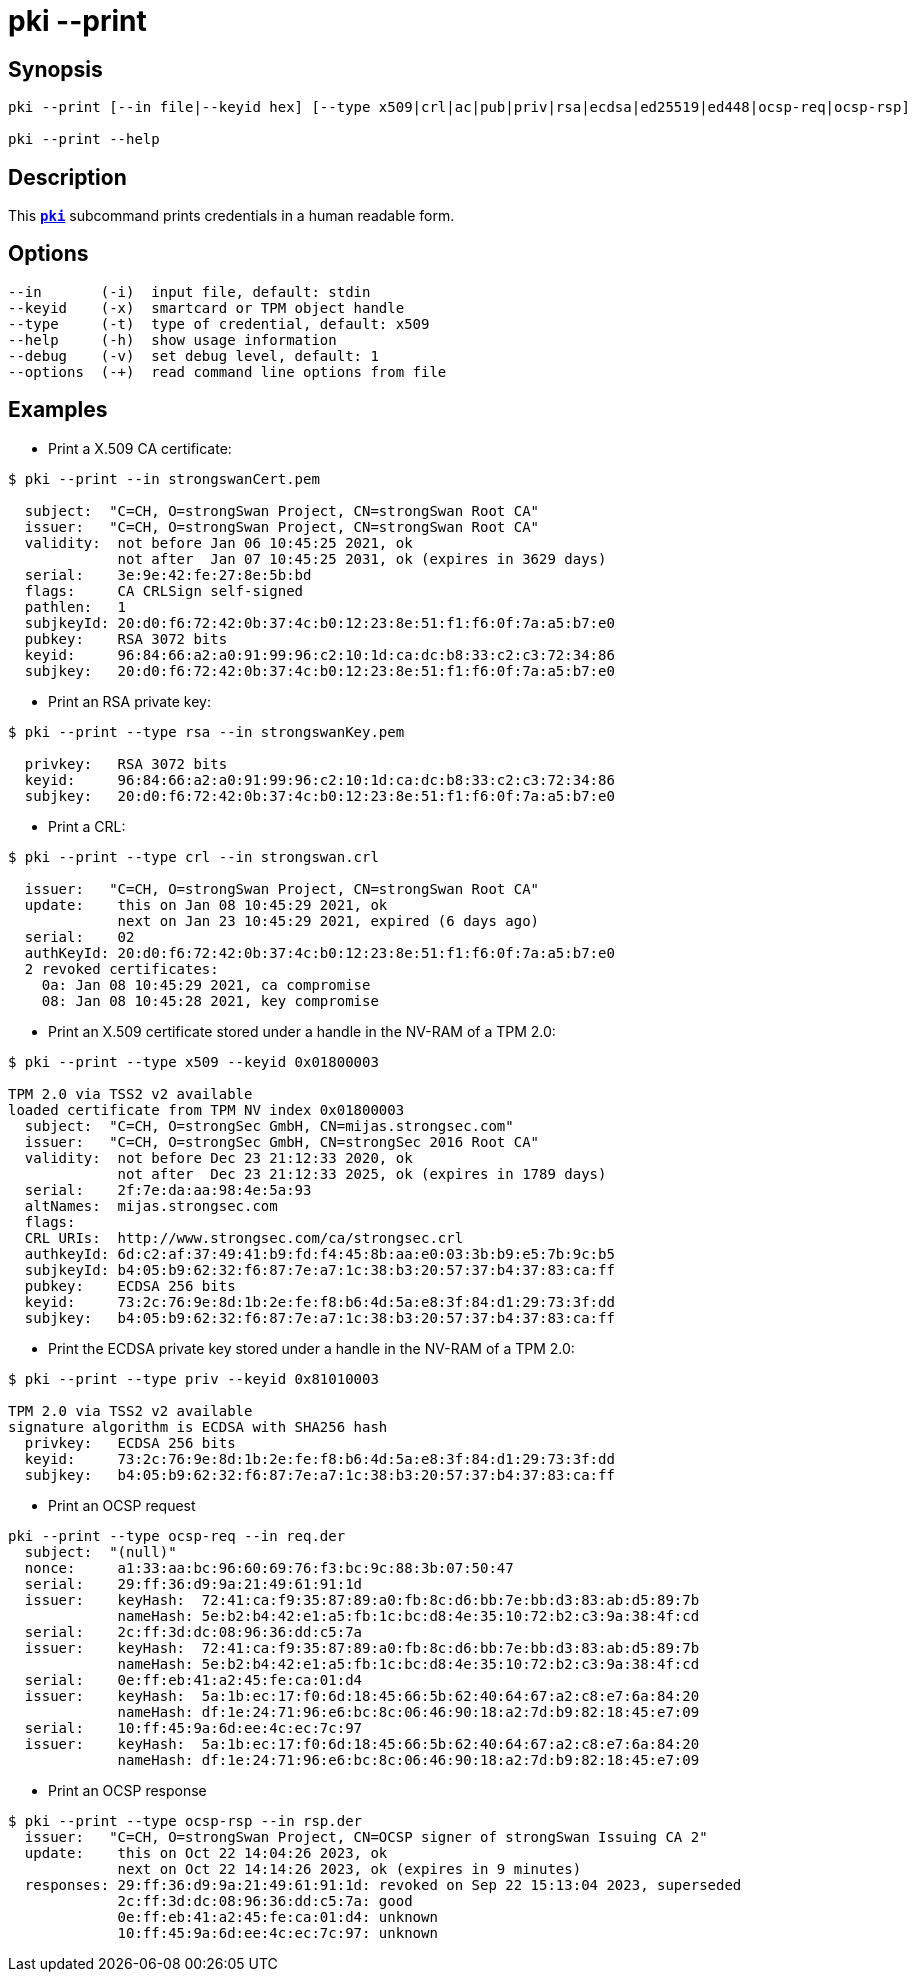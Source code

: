 = pki --print
:prewrap!:

== Synopsis

----
pki --print [--in file|--keyid hex] [--type x509|crl|ac|pub|priv|rsa|ecdsa|ed25519|ed448|ocsp-req|ocsp-rsp]

pki --print --help
----

== Description

This xref:./pki.adoc[`*pki*`] subcommand prints credentials in a human readable form.

== Options

----
--in       (-i)  input file, default: stdin
--keyid    (-x)  smartcard or TPM object handle
--type     (-t)  type of credential, default: x509
--help     (-h)  show usage information
--debug    (-v)  set debug level, default: 1
--options  (-+)  read command line options from file
----

== Examples

* Print a X.509 CA certificate:

----
$ pki --print --in strongswanCert.pem

  subject:  "C=CH, O=strongSwan Project, CN=strongSwan Root CA"
  issuer:   "C=CH, O=strongSwan Project, CN=strongSwan Root CA"
  validity:  not before Jan 06 10:45:25 2021, ok
             not after  Jan 07 10:45:25 2031, ok (expires in 3629 days)
  serial:    3e:9e:42:fe:27:8e:5b:bd
  flags:     CA CRLSign self-signed 
  pathlen:   1
  subjkeyId: 20:d0:f6:72:42:0b:37:4c:b0:12:23:8e:51:f1:f6:0f:7a:a5:b7:e0
  pubkey:    RSA 3072 bits
  keyid:     96:84:66:a2:a0:91:99:96:c2:10:1d:ca:dc:b8:33:c2:c3:72:34:86
  subjkey:   20:d0:f6:72:42:0b:37:4c:b0:12:23:8e:51:f1:f6:0f:7a:a5:b7:e0
----

* Print an RSA private key:

----
$ pki --print --type rsa --in strongswanKey.pem
 
  privkey:   RSA 3072 bits
  keyid:     96:84:66:a2:a0:91:99:96:c2:10:1d:ca:dc:b8:33:c2:c3:72:34:86
  subjkey:   20:d0:f6:72:42:0b:37:4c:b0:12:23:8e:51:f1:f6:0f:7a:a5:b7:e0
----
  
* Print a CRL:

----
$ pki --print --type crl --in strongswan.crl

  issuer:   "C=CH, O=strongSwan Project, CN=strongSwan Root CA"
  update:    this on Jan 08 10:45:29 2021, ok
             next on Jan 23 10:45:29 2021, expired (6 days ago)
  serial:    02
  authKeyId: 20:d0:f6:72:42:0b:37:4c:b0:12:23:8e:51:f1:f6:0f:7a:a5:b7:e0
  2 revoked certificates:
    0a: Jan 08 10:45:29 2021, ca compromise
    08: Jan 08 10:45:28 2021, key compromise
----

* Print an X.509 certificate stored under a handle in the NV-RAM of a TPM 2.0:

----
$ pki --print --type x509 --keyid 0x01800003

TPM 2.0 via TSS2 v2 available
loaded certificate from TPM NV index 0x01800003
  subject:  "C=CH, O=strongSec GmbH, CN=mijas.strongsec.com"
  issuer:   "C=CH, O=strongSec GmbH, CN=strongSec 2016 Root CA"
  validity:  not before Dec 23 21:12:33 2020, ok
             not after  Dec 23 21:12:33 2025, ok (expires in 1789 days)
  serial:    2f:7e:da:aa:98:4e:5a:93
  altNames:  mijas.strongsec.com
  flags:     
  CRL URIs:  http://www.strongsec.com/ca/strongsec.crl
  authkeyId: 6d:c2:af:37:49:41:b9:fd:f4:45:8b:aa:e0:03:3b:b9:e5:7b:9c:b5
  subjkeyId: b4:05:b9:62:32:f6:87:7e:a7:1c:38:b3:20:57:37:b4:37:83:ca:ff
  pubkey:    ECDSA 256 bits
  keyid:     73:2c:76:9e:8d:1b:2e:fe:f8:b6:4d:5a:e8:3f:84:d1:29:73:3f:dd
  subjkey:   b4:05:b9:62:32:f6:87:7e:a7:1c:38:b3:20:57:37:b4:37:83:ca:ff
----

* Print the ECDSA private key stored under a handle in the NV-RAM of a TPM 2.0:

----
$ pki --print --type priv --keyid 0x81010003

TPM 2.0 via TSS2 v2 available
signature algorithm is ECDSA with SHA256 hash
  privkey:   ECDSA 256 bits
  keyid:     73:2c:76:9e:8d:1b:2e:fe:f8:b6:4d:5a:e8:3f:84:d1:29:73:3f:dd
  subjkey:   b4:05:b9:62:32:f6:87:7e:a7:1c:38:b3:20:57:37:b4:37:83:ca:ff
----

* Print an OCSP request

----
pki --print --type ocsp-req --in req.der
  subject:  "(null)"
  nonce:     a1:33:aa:bc:96:60:69:76:f3:bc:9c:88:3b:07:50:47
  serial:    29:ff:36:d9:9a:21:49:61:91:1d
  issuer:    keyHash:  72:41:ca:f9:35:87:89:a0:fb:8c:d6:bb:7e:bb:d3:83:ab:d5:89:7b
             nameHash: 5e:b2:b4:42:e1:a5:fb:1c:bc:d8:4e:35:10:72:b2:c3:9a:38:4f:cd
  serial:    2c:ff:3d:dc:08:96:36:dd:c5:7a
  issuer:    keyHash:  72:41:ca:f9:35:87:89:a0:fb:8c:d6:bb:7e:bb:d3:83:ab:d5:89:7b
             nameHash: 5e:b2:b4:42:e1:a5:fb:1c:bc:d8:4e:35:10:72:b2:c3:9a:38:4f:cd
  serial:    0e:ff:eb:41:a2:45:fe:ca:01:d4
  issuer:    keyHash:  5a:1b:ec:17:f0:6d:18:45:66:5b:62:40:64:67:a2:c8:e7:6a:84:20
             nameHash: df:1e:24:71:96:e6:bc:8c:06:46:90:18:a2:7d:b9:82:18:45:e7:09
  serial:    10:ff:45:9a:6d:ee:4c:ec:7c:97
  issuer:    keyHash:  5a:1b:ec:17:f0:6d:18:45:66:5b:62:40:64:67:a2:c8:e7:6a:84:20
             nameHash: df:1e:24:71:96:e6:bc:8c:06:46:90:18:a2:7d:b9:82:18:45:e7:09
----

* Print an OCSP response

----
$ pki --print --type ocsp-rsp --in rsp.der
  issuer:   "C=CH, O=strongSwan Project, CN=OCSP signer of strongSwan Issuing CA 2"
  update:    this on Oct 22 14:04:26 2023, ok
             next on Oct 22 14:14:26 2023, ok (expires in 9 minutes)
  responses: 29:ff:36:d9:9a:21:49:61:91:1d: revoked on Sep 22 15:13:04 2023, superseded
             2c:ff:3d:dc:08:96:36:dd:c5:7a: good
             0e:ff:eb:41:a2:45:fe:ca:01:d4: unknown
             10:ff:45:9a:6d:ee:4c:ec:7c:97: unknown
----

